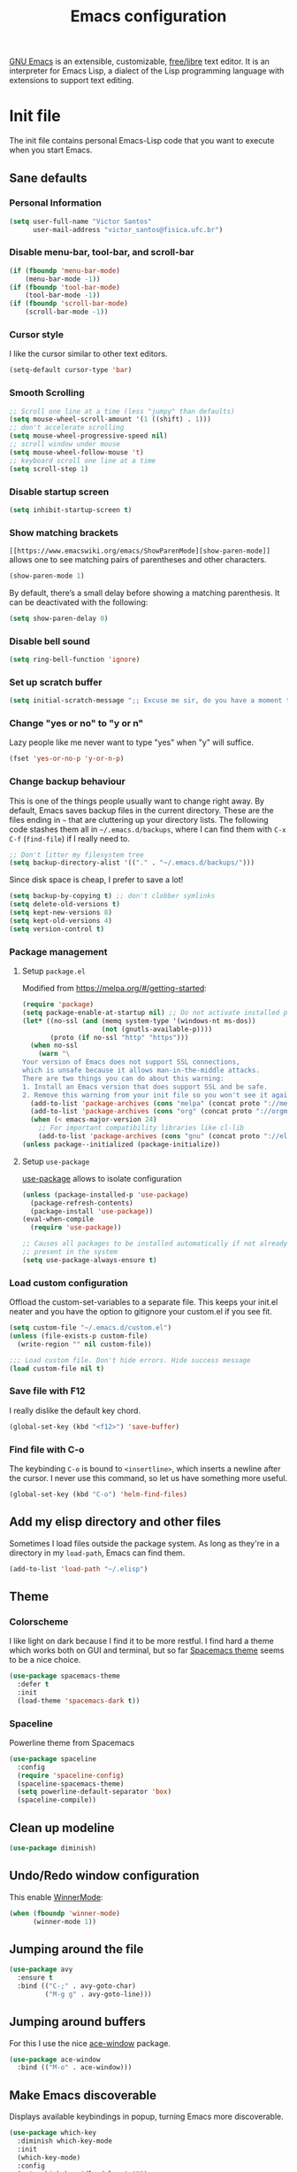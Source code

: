 #+title: Emacs configuration

[[https://www.gnu.org/software/emacs/][GNU Emacs]] is an extensible, customizable, [[https://www.gnu.org/philosophy/free-sw.html][free/libre]] text editor. It is an interpreter for Emacs Lisp, a dialect of the Lisp programming language with extensions to support text editing.

* Init file
:properties:
:header-args:  :tangle "emacs/.emacs"
:header-args+: :tangle-mode (identity #o444)
:header-args+: :mkdirp yes
:header-args+: :shebang ";; -*- mode: emacs-lisp -*-"
:end:

The init file contains personal Emacs-Lisp code that you want to execute when you start Emacs.

** Sane defaults
*** Personal Information

 #+begin_src emacs-lisp
(setq user-full-name "Victor Santos"
      user-mail-address "victor_santos@fisica.ufc.br")
 #+end_src

*** Disable menu-bar, tool-bar, and scroll-bar

 #+begin_src emacs-lisp
(if (fboundp 'menu-bar-mode)
    (menu-bar-mode -1))
(if (fboundp 'tool-bar-mode)
    (tool-bar-mode -1))
(if (fboundp 'scroll-bar-mode)
    (scroll-bar-mode -1))
 #+end_src

*** Cursor style

 I like the cursor similar to other text editors.

 #+begin_src emacs-lisp
(setq-default cursor-type 'bar)
 #+end_src

*** Smooth Scrolling

#+begin_src emacs-lisp
;; Scroll one line at a time (less "jumpy" than defaults)
(setq mouse-wheel-scroll-amount '(1 ((shift) . 1)))
;; don't accelerate scrolling
(setq mouse-wheel-progressive-speed nil)
;; scroll window under mouse
(setq mouse-wheel-follow-mouse 't)
;; keyboard scroll one line at a time
(setq scroll-step 1)
#+end_src

*** Disable startup screen

 #+begin_src emacs-lisp
(setq inhibit-startup-screen t)
 #+end_src

*** Show matching brackets

 =[[https://www.emacswiki.org/emacs/ShowParenMode][show-paren-mode]]= allows one to see matching pairs of parentheses and other characters. 
 #+begin_src emacs-lisp
(show-paren-mode 1)
 #+end_src

 By default, there’s a small delay before showing a matching parenthesis. It can be deactivated with the following:
 #+begin_src emacs-lisp
(setq show-paren-delay 0)
 #+end_src

*** Disable bell sound

 #+begin_src emacs-lisp
(setq ring-bell-function 'ignore)
 #+end_src

*** Set up *scratch* buffer

 #+begin_src emacs-lisp
(setq initial-scratch-message ";; Excuse me sir, do you have a moment to talk about our\n;; Lord, Savior, and the one true operating system, EMACS?")
 #+end_src

*** Change "yes or no" to "y or n"

 Lazy people like me never want to type "yes" when "y" will suffice.

 #+begin_src emacs-lisp
(fset 'yes-or-no-p 'y-or-n-p)
 #+end_src

*** Change backup behaviour

 This is one of the things people usually want to change right away. By default, Emacs saves backup files in the current directory. These are the files ending in =~= that are cluttering up your directory lists. The following code stashes them all in =~/.emacs.d/backups=, where I can find them with =C-x C-f= (=find-file=) if I really need to.

 #+begin_src emacs-lisp
;; Don't litter my filesystem tree
(setq backup-directory-alist '(("." . "~/.emacs.d/backups/")))
 #+end_src

 Since disk space is cheap, I prefer to save a lot!
 #+begin_src emacs-lisp
(setq backup-by-copying t) ;; don't clobber symlinks
(setq delete-old-versions t)
(setq kept-new-versions 8)
(setq kept-old-versions 4)
(setq version-control t)
 #+end_src

*** Package management
**** Setup =package.el=

 Modified from https://melpa.org/#/getting-started:
 #+begin_src emacs-lisp
(require 'package)
(setq package-enable-at-startup nil) ;; Do not activate installed packages when Emacs starts
(let* ((no-ssl (and (memq system-type '(windows-nt ms-dos))
                    (not (gnutls-available-p))))
       (proto (if no-ssl "http" "https")))
  (when no-ssl
    (warn "\
Your version of Emacs does not support SSL connections,
which is unsafe because it allows man-in-the-middle attacks.
There are two things you can do about this warning:
1. Install an Emacs version that does support SSL and be safe.
2. Remove this warning from your init file so you won't see it again."))
  (add-to-list 'package-archives (cons "melpa" (concat proto "://melpa.org/packages/")) t)
  (add-to-list 'package-archives (cons "org" (concat proto "://orgmode.org/elpa/")) t)
  (when (< emacs-major-version 24)
    ;; For important compatibility libraries like cl-lib
    (add-to-list 'package-archives (cons "gnu" (concat proto "://elpa.gnu.org/packages/")))))
(unless package--initialized (package-initialize))
 #+end_src

**** Setup =use-package=

 [[https://jwiegley.github.io/use-package][use-package]] allows to isolate configuration 

 #+begin_src emacs-lisp
(unless (package-installed-p 'use-package)
  (package-refresh-contents)
  (package-install 'use-package))
(eval-when-compile
  (require 'use-package))

;; Causes all packages to be installed automatically if not already
;; present in the system
(setq use-package-always-ensure t)
 #+end_src

*** Load custom configuration

Offload the custom-set-variables to a separate file. This keeps your init.el neater and you have the option to gitignore your custom.el if you see fit.

#+begin_src emacs-lisp
(setq custom-file "~/.emacs.d/custom.el")
(unless (file-exists-p custom-file)
  (write-region "" nil custom-file))

;;; Load custom file. Don't hide errors. Hide success message
(load custom-file nil t)
#+end_src

*** Save file with F12

I really dislike the default key chord.

#+begin_src emacs-lisp
(global-set-key (kbd "<f12>") 'save-buffer)
#+end_src

*** Find file with C-o

The keybinding =C-o= is bound to =<insertline>=, which inserts a newline after the cursor. I never use this command, so let us have something more useful.

#+begin_src emacs-lisp
(global-set-key (kbd "C-o") 'helm-find-files)
#+end_src

** Add my elisp directory and other files

Sometimes I load files outside the package system. As long as they're in a directory in my =load-path=, Emacs can find them. 

#+begin_src emacs-lisp
(add-to-list 'load-path "~/.elisp")
#+end_src

** Theme
*** Colorscheme

I like light on dark because I find it to be more restful. I find hard a theme which works both on GUI and terminal, but so far [[https://github.com/nashamri/spacemacs-theme][Spacemacs theme]] seems to be a nice choice.
#+begin_src emacs-lisp
(use-package spacemacs-theme
  :defer t
  :init
  (load-theme 'spacemacs-dark t))
#+end_src

*** Spaceline

Powerline theme from Spacemacs

#+begin_src emacs-lisp
(use-package spaceline
  :config
  (require 'spaceline-config)
  (spaceline-spacemacs-theme)
  (setq powerline-default-separator 'box)
  (spaceline-compile))
#+end_src

** Clean up modeline

#+begin_src emacs-lisp
(use-package diminish)
#+end_src

** Undo/Redo window configuration

This enable [[https://www.emacswiki.org/emacs/WinnerMode][WinnerMode]]:
#+begin_src emacs-lisp
(when (fboundp 'winner-mode)
      (winner-mode 1))
#+end_src

** Jumping around the file

#+begin_src emacs-lisp
(use-package avy
  :ensure t
  :bind (("C-;" . avy-goto-char)
         ("M-g g" . avy-goto-line)))
#+end_src

** Jumping around buffers

For this I use the nice [[https://github.com/abo-abo/ace-window][ace-window]] package.

#+begin_src emacs-lisp
(use-package ace-window
  :bind (("M-o" . ace-window)))
#+end_src

** Make Emacs discoverable

Displays available keybindings in popup, turning Emacs more discoverable.
#+begin_src emacs-lisp
(use-package which-key
  :diminish which-key-mode
  :init
  (which-key-mode)
  :config
  (setq which-key-idle-delay 0.05))
#+end_src

** Completion on steroids

[[https://github.com/emacs-helm/helm][Helm]] is is an Emacs framework for incremental completions and narrowing selections.

#+begin_src emacs-lisp
(use-package helm
  :bind (("M-x" . helm-M-x)
         ("C-x C-f" . helm-find-files)
         ("C-x C-r" . helm-recentf)
         ("C-x C-b" . helm-buffers-list)
         ("C-x b" . helm-buffers-list))
  :config
  (progn
    (setq helm-buffers-fuzzy-matching t)
    (customize-set-variable 'helm-ff-lynx-style-map t)
    (define-key helm-map (kbd "<left>") 'helm-previous-source)
    (define-key helm-map (kbd "<right>") 'helm-next-source)
    ;; Change back behaviour of TAB completion in =helm-find-files=
    (define-key helm-map (kbd "TAB") 'helm-execute-persistent-action)
    (helm-mode 1)))
#+end_src

I also add [[https://company-mode.github.io/][company-mode]], which is a completion framework for emacs:
#+begin_src emacs-lisp
(use-package company
  :config
  (setq company-tooltip-align-annotations t)
  (setq company-tooltip-flip-when-above t)
  ;; Easy navigation to candidates with M-<n>
  (setq company-show-numbers t)
  (setq company-require-match nil)
  (add-hook 'after-init-hook 'global-company-mode))
#+end_src
** Sane undo/redo

The =undo-tree-mode= replaces Emacs' undo system with a system that treats undo history as a branching tree of changes:

#+begin_src emacs-lisp
(use-package undo-tree
  :init (global-undo-tree-mode)
  :config
  ;; Turn on everywhere
  (global-undo-tree-mode 1)
  ;; Each node in the tree should have a timestamp
  (setq undo-tree-visualizer-timestamps t)
  ;; Show a diff window displaying changes between undo nodes
  (setq undo-tree-visualizer-diff t)
  ;; Make ctrl-z undo
  (global-set-key (kbd "C-z") 'undo)
  ;; Make ctrl-Z redo
  (defalias 'redo 'undo-tree-redo)
  (global-set-key (kbd "C-S-z") 'redo))
#+end_src

** Git configuration

[[https://magit.vc/][Magit]] is a wonderful git interface for emacs

#+begin_src emacs-lisp
(use-package magit
  :bind (("C-x g" . magit-status)))
(use-package git-gutter-fringe
  :config
  (global-git-gutter-mode t))
#+end_src
** LaTeX configuration

#+begin_src emacs-lisp
(use-package tex
  :defer t
  :ensure auctex
  :config
  (setq TeX-auto-save t))
#+end_src

** Spelling

#+begin_src emacs-lisp
(use-package flyspell
  :diminish flyspell-mode
  :hook ((prog-mode . flyspell-prog-mode)
	 (text-mode . flyspell-mode)))

(setq ispell-program-name "/usr/bin/aspell")
(setq ispell-dictionary "en_US") ;; set the default dictionary

(eval-after-load "flyspell"
  ' (progn
     (define-key flyspell-mouse-map [down-mouse-3] #'flyspell-correct-word)
     (define-key flyspell-mouse-map [mouse-3] #'undefined)))

(global-font-lock-mode t)
(custom-set-faces '(flyspell-incorrect ((t (:inverse-video t)))))

(setq ispell-silently-savep t)
#+end_src

** Programming languages
*** Ruby

#+begin_src emacs-lisp
(use-package inf-ruby
  :init
  (add-hook 'ruby-mode-hook 'inf-ruby-minor-mode)
  :config
  (progn
    (add-to-list 'inf-ruby-implementations '("pry" . "pry"))
    (setq inf-ruby-default-implementation "pry")))
#+end_src

*** R

#+begin_src emacs-lisp
(use-package ess
  :ensure ess
  :commands (inferior-ess-mode ess-help-mode)
  :config
  (setq inferior-R-args "--quiet"))
#+end_src
** Load external plugins

#+begin_src emacs-lisp
(use-package org
  :pin org
  :ensure org-plus-contrib ;; Workaround
  :config
  (require 'user-init-org))
#+end_src

* Org configuration
:properties:
:header-args:  :tangle "emacs/.elisp/user-init-org.el"
:header-args+: :mkdirp yes
:header-args+: :noweb yes
:end:

Org is so awesome it deserves a package itself:
#+begin_src emacs-lisp
;; package --- Summary
;;; configure org mode
;;; Commentary:
;; Configures org mode parameters

;;; Code:

<<org-conf>>

(message "configuring org-mode")
(provide 'user-init-org)
;;; user-init-org.el ends here
#+end_src

** General configuration
:properties:
:header-args+: :noweb-ref org-conf
:header-args+: :tangle no
:end:

*** Ident mode by default

#+begin_src emacs-lisp
(add-hook 'org-mode-hook 'org-indent-mode)
#+end_src

*** Visual lines by default

#+begin_src emacs-lisp
(add-hook 'org-mode-hook 'visual-line-mode)
#+end_src

*** Fix tag position

#+begin_src emacs-lisp
(setq org-tags-column 0)
#+end_src

*** Stop the org-level headers from increasing in height relative to the other text

#+begin_src emacs-lisp
(defun my/org-mode-hook ()
  "Stop the org-level headers from increasing in height relative to the other text."
  (dolist (face '(org-level-1 org-level-2 org-level-3 org-level-4 org-level-5))
    (set-face-attribute face nil :weight 'normal :height 1.0)))
(add-hook 'org-mode-hook 'my/org-mode-hook)
#+end_src

** LaTeX
:properties:
:header-args+: :noweb-ref org-conf
:header-args+: :tangle no
:end:

*** Fix fragment preview size

Solution from [[https://ipfs-sec.stackexchange.cloudflare-ipfs.com/emacs/A/question/3387.html][here]]:

#+begin_src emacs-lisp
;; Default scaling
(setq org-format-latex-options (plist-put org-format-latex-options :scale 2.0))

(defun update-org-latex-fragments ()
  (org-toggle-latex-fragment '(16))
  (let ((text-scale-factor (expt text-scale-mode-step text-scale-mode-amount)))
    (plist-put org-format-latex-options :scale (* 2.3 text-scale-factor))
    (princ (plist-get org-format-latex-options :scale))
    )
  (org-toggle-latex-fragment '(16)))
(add-hook 'text-scale-mode-hook 'update-org-latex-fragments)
#+end_src

*** Fix fragment preview numbering

In org-mode we can use LaTeX equations, and toggle an overlay that shows what the rendered equation will look like. However, each fragment is created in isolation, meaning that numbering is almost always wrong, and typically with each numbered equation starting with (1). [[http://kitchingroup.cheme.cmu.edu/blog/2016/11/07/Better-equation-numbering-in-LaTeX-fragments-in-org-mode/][This hack]], stolen from John Kitchin, solves this in a nice way for my purposes.

#+begin_src emacs-lisp
(require 'cl-lib)
(require 'cl)
(defun org-renumber-environment (orig-func &rest args)
  "Improve equation numbering"
  (let ((results '())
	(counter -1)
	(numberp))
    (setq results (loop for (begin .  env) in
			(org-element-map (org-element-parse-buffer) 'latex-environment
			  (lambda (env)
			    (cons
			     (org-element-property :begin env)
			     (org-element-property :value env))))
			collect
			(cond
			 ((and (string-match "\\\\begin{equation}" env)
			       (not (string-match "\\\\tag{" env)))
			  (incf counter)
			  (cons begin counter))
			 ((string-match "\\\\begin{align}" env)
			  (prog2
			      (incf counter)
			      (cons begin counter)
			    (with-temp-buffer
			      (insert env)
			      (goto-char (point-min))
			      ;; \\ is used for a new line. Each one leads to a number
			      (incf counter (count-matches "\\\\$"))
			      ;; unless there are nonumbers.
			      (goto-char (point-min))
			      (decf counter (count-matches "\\nonumber")))))
			 (t
			  (cons begin nil)))))
    (when (setq numberp (cdr (assoc (point) results)))
      (setf (car args)
	    (concat
	     (format "\\setcounter{equation}{%s}\n" numberp)
	     (car args)))))
  (apply orig-func args))

(advice-add 'org-create-formula-image :around #'org-renumber-environment)
#+end_src

*** Automatic LaTeX fragment previewing toggle

This solution (found [[http://slumpy.org/blog/2017-02-01-automatic-latex-preview-in-org-mode/][here]]) enables org-mode LaTeX preview images when the cursor is over the equation.
#+begin_src emacs-lisp
(defvar kk/org-latex-fragment-last nil
  "Holds last fragment/environment you were on.")

(defun kk/org-in-latex-fragment-p ()
  "Return the point where the latex fragment begins, if inside
  a latex fragment. Else return false"
  (let* ((el (org-element-context))
	 (el-type (car el)))
    (and (or (eq 'latex-fragment el-type) (eq 'latex-environment el-type))
	 (org-element-property :begin el))))

(defun kk/org-latex-fragment-toggle ()
  "Toggle a latex fragment image "
  (and (eq 'org-mode major-mode)
       (let ((begin (kk/org-in-latex-fragment-p)))
	 (cond
	  ;; were on a fragment and now on a new fragment
	  ((and
	    ;; fragment we were on
	    kk/org-latex-fragment-last
	    ;; and are on a fragment now
	    begin

	    ;; but not on the last one this is a little tricky. as you edit the
	    ;; fragment, it is not equal to the last one. We use the begin
	    ;; property which is less likely to change for the comparison.
	    (not (and kk/org-latex-fragment-last
		      (= begin
			 kk/org-latex-fragment-last))))
	   ;; go back to last one and put image back, provided there is still a fragment there
	   (save-excursion
	     (goto-char kk/org-latex-fragment-last)
	     (when (kk/org-in-latex-fragment-p) (org-preview-latex-fragment))

	     ;; now remove current image
	     (goto-char begin)
	     (let ((ov (loop for ov in (org--list-latex-overlays)
			     if
			     (and
			      (<= (overlay-start ov) (point))
			      (>= (overlay-end ov) (point)))
			     return ov)))
	       (when ov
		 (delete-overlay ov)))
	     ;; and save new fragment
	     (setq kk/org-latex-fragment-last begin)))

	  ;; were on a fragment and now are not on a fragment
	  ((and
	    ;; not on a fragment now
	    (not begin)
	    ;; but we were on one
	    kk/org-latex-fragment-last)
	   ;; put image back on, provided that there is still a fragment here.
	   (save-excursion
	     (goto-char kk/org-latex-fragment-last)
	     (when (kk/org-in-latex-fragment-p) (org-preview-latex-fragment)))

	   ;; unset last fragment
	   (setq kk/org-latex-fragment-last nil))

	  ;; were not on a fragment, and now are
	  ((and
	    ;; we were not one one
	    (not kk/org-latex-fragment-last)
	    ;; but now we are
	    begin)
	   ;; remove image
	   (save-excursion
	     (goto-char begin)
	     (let ((ov (loop for ov in (org--list-latex-overlays)
			     if
			     (and
			      (<= (overlay-start ov) (point))
			      (>= (overlay-end ov) (point)))
			     return ov)))
	       (when ov
		 (delete-overlay ov))))
	   (setq kk/org-latex-fragment-last begin))))))

(add-hook 'post-command-hook 'kk/org-latex-fragment-toggle t)
#+end_src

*** LaTeX code syntax highlighting

#+begin_src emacs-lisp
(setq org-highlight-latex-and-related '(latex script entities))
#+end_src

*** Quick insertion of LaTeX environment

#+begin_src emacs-lisp
(add-hook 'org-mode-hook 'turn-on-org-cdlatex)
#+end_src

** Babel
:properties:
:header-args+: :noweb-ref org-conf
:header-args+: :tangle no
:end:

*** Preserve leading whitespace on export

#+begin_src emacs-lisp
(setq org-src-preserve-indentation t)
#+end_src

*** Load languages

#+begin_src emacs-lisp
;; active Babel languages
(org-babel-do-load-languages
 'org-babel-load-languages
 '((shell . t)
   (R . t)
   (ruby . t)
   (C . t)
   (python . t)
   (fortran . t)
   (makefile . t)
   (emacs-lisp . nil)))
#+end_src
